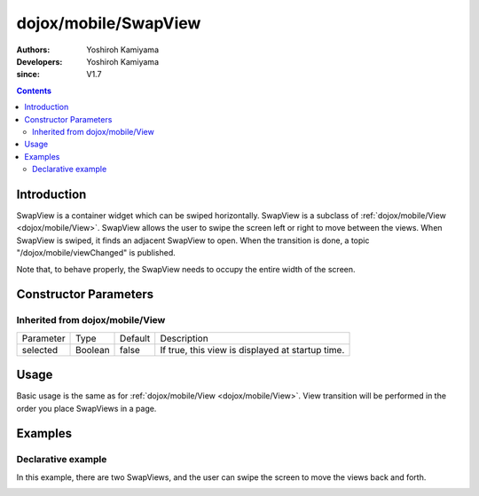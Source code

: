 .. _dojox/mobile/SwapView:

=====================
dojox/mobile/SwapView
=====================

:Authors: Yoshiroh Kamiyama
:Developers: Yoshiroh Kamiyama
:since: V1.7

.. contents ::
    :depth: 2

Introduction
============

SwapView is a container widget which can be swiped horizontally. SwapView is a subclass of 
:ref:`dojox/mobile/View <dojox/mobile/View>`. SwapView allows the user to swipe the screen 
left or right to move between the views. When SwapView is swiped, it finds an adjacent 
SwapView to open. When the transition is done, a topic "/dojox/mobile/viewChanged" is published.

Note that, to behave properly, the SwapView needs to occupy the entire width of the screen.

Constructor Parameters
======================

Inherited from dojox/mobile/View
--------------------------------

+--------------+----------+---------+-------------------------------------------------+
|Parameter     |Type      |Default  |Description                                      |
+--------------+----------+---------+-------------------------------------------------+
|selected      |Boolean   |false    |If true, this view is displayed at startup time. |
+--------------+----------+---------+-------------------------------------------------+

Usage
=====

Basic usage is the same as for :ref:`dojox/mobile/View <dojox/mobile/View>`. View transition will be performed in the order you place SwapViews in a page.

Examples
========

Declarative example
-------------------

In this example, there are two SwapViews, and the user can swipe the screen to move the views back and forth.

.. js ::

  require([
    "dojox/mobile",
    "dojox/mobile/parser",
    "dojox/mobile/SwapView"
  ]);

.. html ::

  <div data-dojo-type="dojox/mobile/SwapView">
    <h2 data-dojo-type="dojox/mobile/RoundRectCategory">Page flipping demo</h2>
    <div data-dojo-type="dojox/mobile/RoundRect">
      Swipe the screen left or right to flip between the views.
    </div>
  </div>

  <div data-dojo-type="dojox/mobile/SwapView">
    <h1 data-dojo-type="dojox/mobile/Heading">View 2</h1>
    <div data-dojo-type="dojox/mobile/RoundRect">
      View 2
    </div>
  </div>

.. image :: SwapView-anim.gif
